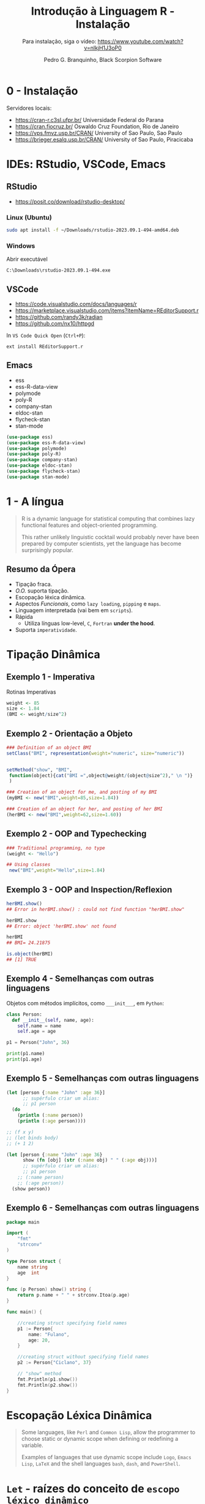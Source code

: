 #+title: Introdução à Linguagem R - Instalação
#+subtitle: Para instalação, siga o vídeo: https://www.youtube.com/watch?v=nlkjH1J3oP0
#+AUTHOR: Pedro G. Branquinho, Black Scorpion Software

* 0 - Instalação
Servidores locais:

- https://cran-r.c3sl.ufpr.br/	Universidade Federal do Parana
- https://cran.fiocruz.br/	Oswaldo Cruz Foundation, Rio de Janeiro
- https://vps.fmvz.usp.br/CRAN/	University of Sao Paulo, Sao Paulo
- https://brieger.esalq.usp.br/CRAN/	University of Sao Paulo, Piracicaba

#+ATTR_HTML: :width 2000px
  [[file:img/CRAN.png][file:./img/CRAN.png]]

* IDEs: RStudio, VSCode, Emacs
** RStudio
- https://posit.co/download/rstudio-desktop/

*** Linux (Ubuntu)
#+begin_src bash
sudo apt install -f ~/Downloads/rstudio-2023.09.1-494-amd64.deb
#+end_src
*** Windows

Abrir executável
#+begin_src
C:\Downloads\rstudio-2023.09.1-494.exe
#+end_src

** VSCode
- https://code.visualstudio.com/docs/languages/r
- https://marketplace.visualstudio.com/items?itemName=REditorSupport.r
- https://github.com/randy3k/radian
- https://github.com/nx10/httpgd

In =VS Code Quick Open= (=Ctrl+P=):
#+begin_src vscode
ext install REditorSupport.r
#+end_src

** Emacs
- ess
- ess-R-data-view
- polymode
- poly-R
- company-stan
- eldoc-stan
- flycheck-stan
- stan-mode

#+begin_src emacs-lisp
(use-package ess)
(use-package ess-R-data-view)
(use-package polymode)
(use-package poly-R)
(use-package company-stan)
(use-package eldoc-stan)
(use-package flycheck-stan)
(use-package stan-mode)
#+end_src

* 1 - A língua
#+begin_quote
R is a dynamic language for statistical computing that combines lazy functional features and object-oriented programming.

This rather unlikely linguistic cocktail would probably never have been prepared by computer scientists, yet the language has become surprisingly popular.
#+end_quote

** Resumo da Ópera
- Tipação fraca.
- /O.O./ suporta tipação. 
- Escopação léxica dinâmica.
- Aspectos /Funcionais/, como =lazy loading=, =pipping= e =maps=.
- Linguagem interpretada (vai bem em =scripts=).
- Rápida
  - Utiliza línguas low-level, =C=, =Fortran= *under the hood*.
- Suporta =imperatividade=.
    
* Tipação Dinâmica
** Exemplo 1 - Imperativa
Rotinas Imperativas

#+begin_src R :session :results output
weight <- 85
size <- 1.84
(BMI <- weight/size^2)
#+end_src

#+RESULTS:
: [1] 25.10633

** Exemplo 2 - Orientação a Objeto

#+begin_src R :session
### Definition of an object BMI
setClass("BMI", representation(weight="numeric", size="numeric"))
#+end_src

#+begin_src R :session

setMethod("show", "BMI",
 function(object){cat("BMI =",object@weight/(object@size^2)," \n ")}
 )
#+end_src

#+RESULTS:
: show

#+begin_src R :session :results output
### Creation of an object for me, and posting of my BMI
(myBMI <- new("BMI",weight=85,size=1.84))

### Creation of an object for her, and posting of her BMI
(herBMI <- new("BMI",weight=62,size=1.60))
#+end_src

#+RESULTS:
: BMI = 25.10633
: BMI = 24.21875

** Exemplo 2 - OOP and Typechecking
#+begin_src R :session :results output
### Traditional programming, no type
(weight <- "Hello")

## Using classes
 new("BMI",weight="Hello",size=1.84)
#+end_src

#+RESULTS:
: [1] "Hello"
: Error in validObject(.Object) :
:   invalid class “BMI” object: invalid object for slot "weight" in class "BMI": got class "character", should be or extend class "numeric"
** Exemplo 3 - OOP and Inspection/Reflexion
#+begin_src R :session :results output
herBMI.show()
## Error in herBMI.show() : could not find function "herBMI.show"

herBMI.show
## Error: object 'herBMI.show' not found

herBMI
## BMI= 24.21875

is.object(herBMI)
## [1] TRUE
#+end_src

#+RESULTS:
: Error in herBMI.show() : could not find function "herBMI.show"
: Error: object 'herBMI.show' not found
: BMI= 24.21875
: [1] TRUE

** Exemplo 4 - Semelhanças com outras linguagens

Objetos com métodos implícitos, como =___init___=, em =Python=:
#+begin_src python :session localhost :results both
class Person:
  def __init__(self, name, age):
    self.name = name
    self.age = age

p1 = Person("John", 36)

print(p1.name)
print(p1.age)
#+end_src

** Exemplo 5 - Semelhanças com outras linguagens
#+begin_src clojure
(let [person {:name "John" :age 36}]
      ;; supérfulo criar um alias:
      ;; p1 person
  (do
    (println (:name person))
    (println (:age person))))

;; (f x y)
;; (let binds body)
;; (+ 1 2)

(let [person {:name "John" :age 36}
      show (fn [obj] (str (:name obj) " " (:age obj)))]
      ;; supérfulo criar um alias:
      ;; p1 person
    ;; (:name person)
    ;; (:age person))
  (show person))
#+end_src

** Exemplo 6 - Semelhanças com outras linguagens


#+begin_src go
package main

import (
	"fmt"
	"strconv"
)

type Person struct {
	name string
	age  int
}

func (p Person) show() string {
	return p.name + " " + strconv.Itoa(p.age)
}

func main() {

	//creating struct specifying field names
	p1 := Person{
		name: "Fulano",
		age: 20,
	}

	//creating struct without specifying field names
	p2 := Person{"Ciclano", 37}

    // "show" method
	fmt.Println(p1.show())
	fmt.Println(p2.show())
}
#+end_src

#+RESULTS:
: Fulano 20
: Ciclano 37

* Escopação Léxica Dinâmica

#+begin_quote
Some languages, like =Perl= and =Common Lisp=, allow the programmer to choose static
or dynamic scope when defining or redefining a variable.

Examples of languages that use dynamic scope include =Logo=, =Emacs Lisp=, =LaTeX= and
the shell languages =bash=, =dash=, and =PowerShell=.
#+end_quote

* =Let= - raízes do conceito de =escopo léxico dinâmico=
** Exemplo 1, =let=
- Local Escoping
#+begin_src lisp :results export
(let ((a 1)
      (b 2))
    (+ a b))
#+end_src

#+RESULTS:
: 3

- Implicit Local Escoping
#+begin_src lisp :results export
(defun f (a b)
  (+ a b))

(f 1 2)
#+end_src

#+RESULTS:
: 3

** Exemplo 2, Common Lisp
#+begin_src lisp
(defclass book ()
  ((title :reader title
          :initarg :title)
   (author :reader author
           :initarg :author))
  (:documentation "Describes a book."))

(defmethod show ((b1 book))
  (let ((titulo (title b1))
        (autor (author b1))) 
   (print (format T "~S, ~S" titulo autor))))

(defparameter b1 (make-instance 'book
                        :title "ANSI Common Lisp"
                        :author "Paul Graham"))
#+end_src

#+RESULTS:
: B1

#+begin_src lisp :results output
(show b1)
#+end_src

#+RESULTS:
: "ANSI Common Lisp", "Paul Graham"
: NIL 

** Exemplo 3, R: Classes e Métodos

#+begin_src R :session :results output
require(grDevices)
#+end_src

#+begin_src R :session :results output
setClass(
 Class="Trajectories",
 representation=representation(
 times = "numeric",
 traj = "matrix"
 )
)
#+end_src

#+begin_src R :session :results output
setMethod(
  f= "plot",
  signature= "Trajectories",
  definition=function (x,y,...){
    matplot(x=x@times,
            y=t(x@traj), ## (x, y) coordenates
            xaxt="n",
            type="l",
            ylab= "",
            xlab="",
            pch=1 ## plot specification
           )
    axis(1,at=x@times)
  }
)
#+end_src

#+RESULTS:

** Exemplo 3, R: R em ação
#+begin_src R :session :results output
trajPitie <- new(Class="Trajectories")
trajCochin <- new(
  Class= "Trajectories",
  times=c(1,3,4,5),
  traj=rbind (
    c(15,15.1, 15.2, 15.2),
    c(16,15.9, 16,16.4),
    c(15.2, NA, 15.3, 15.3),
    c(15.7, 15.6, 15.8, 16)
  )
)

trajStAnne <- new(
  Class= "Trajectories",
  times=c(1: 10, (6: 16) *2),
  traj=rbind(
    matrix (seq (16,19, length=21), ncol=21, nrow=50, byrow=TRUE),
    matrix (seq (15.8, 18, length=21), ncol=21, nrow=30, byrow=TRUE)
  )+rnorm(21*80,0,0.2)
)

#+end_src

#+begin_src R :session :results output
par(mfrow=c (1,2))
plot(trajCochin)
plot(trajStAnne)
#+end_src

#+RESULTS:

* 2 - Scripting powers

R é uma linguagem *interpretada*.

Nome do arquivo: =r-script=

#+begin_src bash
#!/usr/bin/r

require(grDevices)
options(echo=TRUE) # if you want see commands in output file
args <- commandArgs(trailingOnly = TRUE)
print(args)
# trailingOnly=TRUE means that only your arguments are returned, check:
# print(commandArgs(trailingOnly=FALSE))

start_date <- as.Date(args[1])
name <- args[2]
n <- as.integer(args[3])
rm(args)

# Some computations:
x <- rnorm(n)
png(paste(name,".png",sep=""))
plot(start_date+(1L:n), x)
dev.off()

summary(x)
#+end_src

#+begin_src bash :noeval
Rscript $(command -v r-script) 2023-01-01 "Deltrano" 30
#+end_src

** Resultado
#+ATTR_HTML: :width 500px
[[file:Deltrano.png]]

* 3 -  Jupyter, a tríade Julia, Python, R
* STRT Links
    R:
- https://www.r-project.org/about.html
- https://en.wikipedia.org/wiki/R_(programming_language)
- https://link.springer.com/chapter/10.1007/978-3-642-31057-7_6
- https://www.r-bloggers.com/2013/06/practicing-static-typing-in-r-prime-directive-on-trusting-our-functions-with-object-oriented-programming/
- https://www.r-bloggers.com/2020/06/r-objects-s-objects-and-lexical-scoping/
- https://cran.r-project.org/doc/contrib/Genolini-S4tutorialV0-5en.pdf

  Common Lisp:
- https://courses.cs.northwestern.edu/325/readings/clos.html
* STRT =Reveal.js= Options
# :REVEAL_PROPERTIES:
# #+REVEAL_ROOT: https://cdn.jsdelivr.net/npm/reveal.js
# #+REVEAL_REVEAL_JS_VERSION: 4
# # #+REVEAL_THEME: sky
# #+REVEAL_EXTRA_CSS: ./css/blood.css
# #+REVEAL_EXTRA_CSS: ./css/fonts.css
# #+REVEAL_EXTERNAL_PLUGINS: (spotlight "js/spotlight.js" "plugin/spotlight.js")
# #+REVEAL_EXTRA_SCRIPT_SRC: ./js/caption.js
# #+REVEAL_EXTRA_SCRIPT_SRC: ./js/style.js
# #+REVEAL_PLUGINS: (highlight)
# #+REVEAL_HIGHLIGHT_CSS: https://cdn.jsdelivr.net/npm/reveal.js@4.2.0/plugin/highlight/monokai.css
# #+OPTIONS: reveal_global_footer:t
# #+OPTIONS: timestamp:nil toc:2 num:nil
# :END:
# #+OPTIONS: toc:nil
